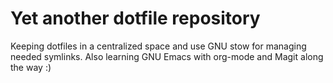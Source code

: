 * Yet another dotfile repository
Keeping dotfiles in a centralized space and use GNU stow for managing needed symlinks.
Also learning GNU Emacs with org-mode and Magit along the way :)
